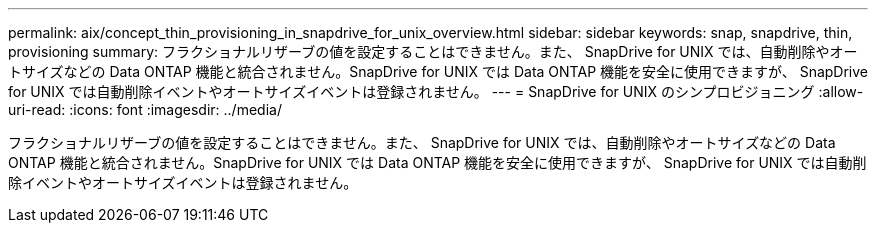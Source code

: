 ---
permalink: aix/concept_thin_provisioning_in_snapdrive_for_unix_overview.html 
sidebar: sidebar 
keywords: snap, snapdrive, thin, provisioning 
summary: フラクショナルリザーブの値を設定することはできません。また、 SnapDrive for UNIX では、自動削除やオートサイズなどの Data ONTAP 機能と統合されません。SnapDrive for UNIX では Data ONTAP 機能を安全に使用できますが、 SnapDrive for UNIX では自動削除イベントやオートサイズイベントは登録されません。 
---
= SnapDrive for UNIX のシンプロビジョニング
:allow-uri-read: 
:icons: font
:imagesdir: ../media/


[role="lead"]
フラクショナルリザーブの値を設定することはできません。また、 SnapDrive for UNIX では、自動削除やオートサイズなどの Data ONTAP 機能と統合されません。SnapDrive for UNIX では Data ONTAP 機能を安全に使用できますが、 SnapDrive for UNIX では自動削除イベントやオートサイズイベントは登録されません。
